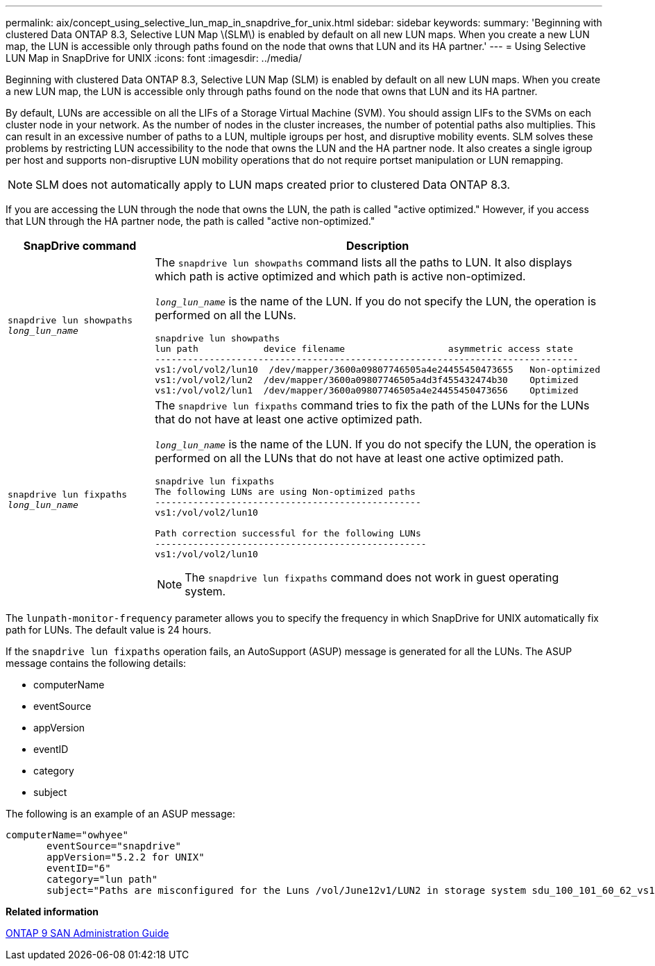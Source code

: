 ---
permalink: aix/concept_using_selective_lun_map_in_snapdrive_for_unix.html
sidebar: sidebar
keywords:
summary: 'Beginning with clustered Data ONTAP 8.3, Selective LUN Map \(SLM\) is enabled by default on all new LUN maps. When you create a new LUN map, the LUN is accessible only through paths found on the node that owns that LUN and its HA partner.'
---
= Using Selective LUN Map in SnapDrive for UNIX
:icons: font
:imagesdir: ../media/

[.lead]
Beginning with clustered Data ONTAP 8.3, Selective LUN Map (SLM) is enabled by default on all new LUN maps. When you create a new LUN map, the LUN is accessible only through paths found on the node that owns that LUN and its HA partner.

By default, LUNs are accessible on all the LIFs of a Storage Virtual Machine (SVM). You should assign LIFs to the SVMs on each cluster node in your network. As the number of nodes in the cluster increases, the number of potential paths also multiplies. This can result in an excessive number of paths to a LUN, multiple igroups per host, and disruptive mobility events. SLM solves these problems by restricting LUN accessibility to the node that owns the LUN and the HA partner node. It also creates a single igroup per host and supports non-disruptive LUN mobility operations that do not require portset manipulation or LUN remapping.

NOTE: SLM does not automatically apply to LUN maps created prior to clustered Data ONTAP 8.3.

If you are accessing the LUN through the node that owns the LUN, the path is called "active optimized." However, if you access that LUN through the HA partner node, the path is called "active non-optimized."

[options="header"]
|===
| SnapDrive command| Description
a|
`snapdrive lun showpaths _long_lun_name_`
a|
The `snapdrive lun showpaths` command lists all the paths to LUN. It also displays which path is active optimized and which path is active non-optimized.

`_long_lun_name_` is the name of the LUN. If you do not specify the LUN, the operation is performed on all the LUNs.

----
snapdrive lun showpaths
lun path            device filename                   asymmetric access state
------------------------------------------------------------------------------
vs1:/vol/vol2/lun10  /dev/mapper/3600a09807746505a4e24455450473655   Non-optimized
vs1:/vol/vol2/lun2  /dev/mapper/3600a09807746505a4d3f455432474b30    Optimized
vs1:/vol/vol2/lun1  /dev/mapper/3600a09807746505a4e24455450473656    Optimized
----

a|
`snapdrive lun fixpaths _long_lun_name_`
a|
The `snapdrive lun fixpaths` command tries to fix the path of the LUNs for the LUNs that do not have at least one active optimized path.

`_long_lun_name_` is the name of the LUN. If you do not specify the LUN, the operation is performed on all the LUNs that do not have at least one active optimized path.

----
snapdrive lun fixpaths
The following LUNs are using Non-optimized paths
-------------------------------------------------
vs1:/vol/vol2/lun10

Path correction successful for the following LUNs
--------------------------------------------------
vs1:/vol/vol2/lun10
----

NOTE: The `snapdrive lun fixpaths` command does not work in guest operating system.

|===

The `lunpath-monitor-frequency` parameter allows you to specify the frequency in which SnapDrive for UNIX automatically fix path for LUNs. The default value is 24 hours.

If the `snapdrive lun fixpaths` operation fails, an AutoSupport (ASUP) message is generated for all the LUNs. The ASUP message contains the following details:

* computerName
* eventSource
* appVersion
* eventID
* category
* subject

The following is an example of an ASUP message:

----
computerName="owhyee"
       eventSource="snapdrive"
       appVersion="5.2.2 for UNIX"
       eventID="6"
       category="lun path"
       subject="Paths are misconfigured for the Luns /vol/June12v1/LUN2 in storage system sdu_100_101_60_62_vs1 on owhyee host."
----

*Related information*

http://docs.netapp.com/ontap-9/topic/com.netapp.doc.dot-cm-sanag/home.html[ONTAP 9 SAN Administration Guide]
